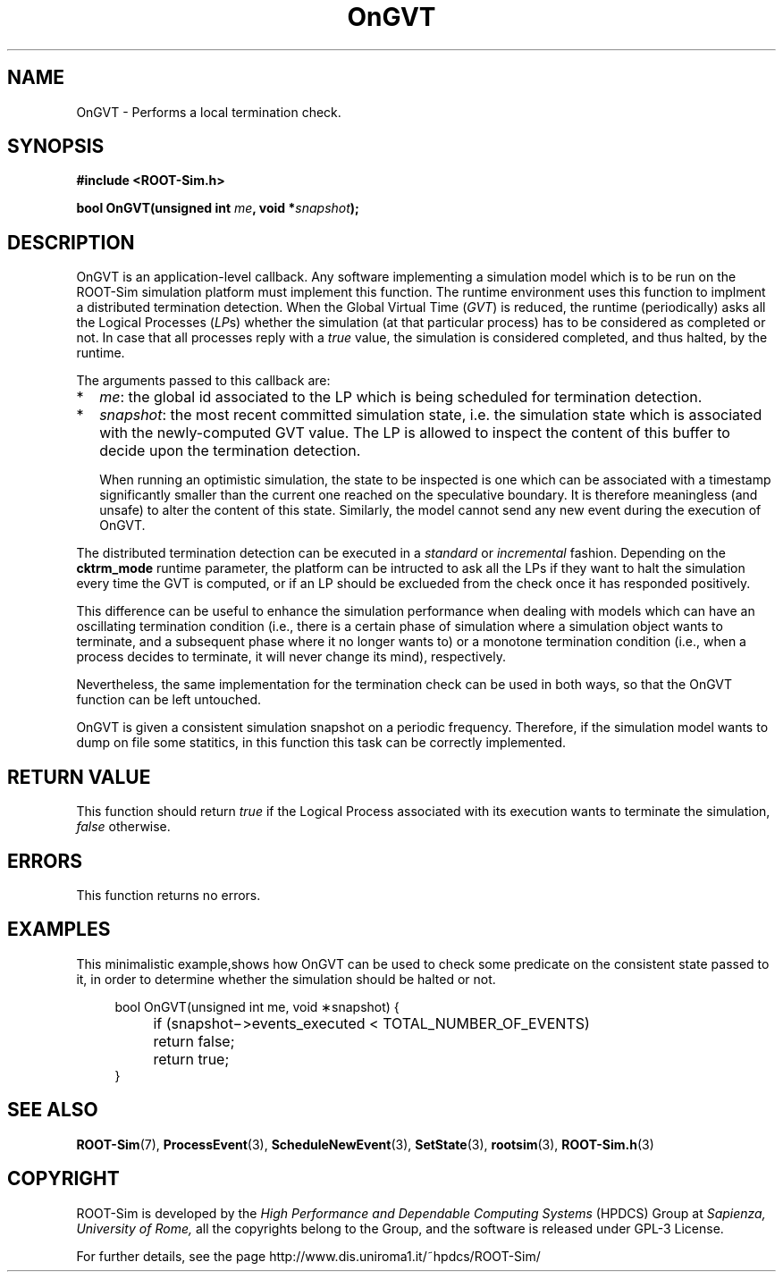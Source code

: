 .\" The ROme OpTimistic Simulator (ROOT-Sim) Manual
.\" written by the High Performance and Dependable Computing Systems
.\" Sapienza, University of Rome
.\" http://www.dis.uniroma1.it/~hpdcs
.\"
.\" Nov 15 2018, Alessandro Pellegrini
.\" 	Revised manpages
.\" May 09 2011, Alessandro Pellegrini
.\" 	First version of the manpages

.TH OnGVT 3 2018-11-15 "The ROme OpTimistic Simulator"

.SH NAME
OnGVT - Performs a local termination check.

.SH SYNOPSIS
.B #include <ROOT-Sim.h>


.B bool OnGVT(unsigned int \fIme\fP, void *\fIsnapshot\fP);

.SH DESCRIPTION

OnGVT is an application-level callback. Any software implementing a simulation model which is
to be run on the ROOT-Sim simulation platform must implement this function.
The runtime environment uses this function to implment a distributed termination detection.
When the Global Virtual Time (\fIGVT\fP) is reduced, the runtime (periodically) asks all the Logical Processes
(\fILP\fPs) whether the simulation (at that particular process) has to be considered as completed
or not.
In case that all processes reply with a \fItrue\fP value, the simulation is considered completed, and
thus halted, by the runtime.

The arguments passed to this callback are:

.IP * 2
\fIme\fP: the global id associated to the LP which is being scheduled for termination detection.
.IP *
\fIsnapshot\fP: the most recent committed simulation state, i.e. the simulation state which is associated
with the newly-computed GVT value. The LP is allowed to inspect the content of this buffer to decide upon
the termination detection.

When running an optimistic simulation, the state to be inspected is one which can be associated with
a timestamp significantly smaller than the current one reached on the speculative boundary.
It is therefore meaningless (and unsafe) to alter the content of this state.
Similarly, the model cannot send any new event during the execution of OnGVT.

.PP
The distributed termination detection can be executed in a \fIstandard\fP or \fIincremental\fP fashion.
Depending on the \fBcktrm_mode\fP runtime parameter, the platform can be intructed to ask all the LPs
if they want to halt the simulation every time the GVT is computed, or if an LP should be exclueded
from the check once it has responded positively.

This difference can be useful to enhance the simulation performance when dealing with models which can
have an oscillating termination condition (i.e., there is a certain phase of simulation where a simulation
object wants to terminate, and a subsequent phase where it no longer wants to) or a monotone termination
condition (i.e., when a process decides to terminate, it will never change its mind), respectively.

Nevertheless, the same implementation for the termination check can be used in both ways, so that
the OnGVT function can be left untouched.

OnGVT is given a consistent simulation snapshot on a periodic frequency. Therefore, if the simulation
model wants to dump on file some statitics, in this function this task can be correctly implemented.

.SH RETURN VALUE

This function should return \fItrue\fP if the Logical Process associated with its execution wants
to terminate the simulation, \fIfalse\fP otherwise.

.SH ERRORS

This function returns no errors.

.SH EXAMPLES

This minimalistic example,shows how OnGVT can be used to check some predicate on the consistent
state passed to it, in order to determine whether the simulation should be halted or not.

.in +4n
.nf
 bool OnGVT(unsigned int me, void ∗snapshot) { 
	if (snapshot−>events_executed < TOTAL_NUMBER_OF_EVENTS)
		return false;
	return true;
}
.fi
.in


.SH SEE ALSO
.BR ROOT-Sim (7),
.BR ProcessEvent (3),
.BR ScheduleNewEvent (3),
.BR SetState (3),
.BR rootsim (3),
.BR ROOT-Sim.h (3)

.SH COPYRIGHT
ROOT-Sim is developed by the
.I High Performance and Dependable Computing Systems
(HPDCS) Group at
.I Sapienza, University of Rome,
all the copyrights belong to the Group, and the software is released under GPL-3 License.


For further details, see the page http://www.dis.uniroma1.it/~hpdcs/ROOT-Sim/
